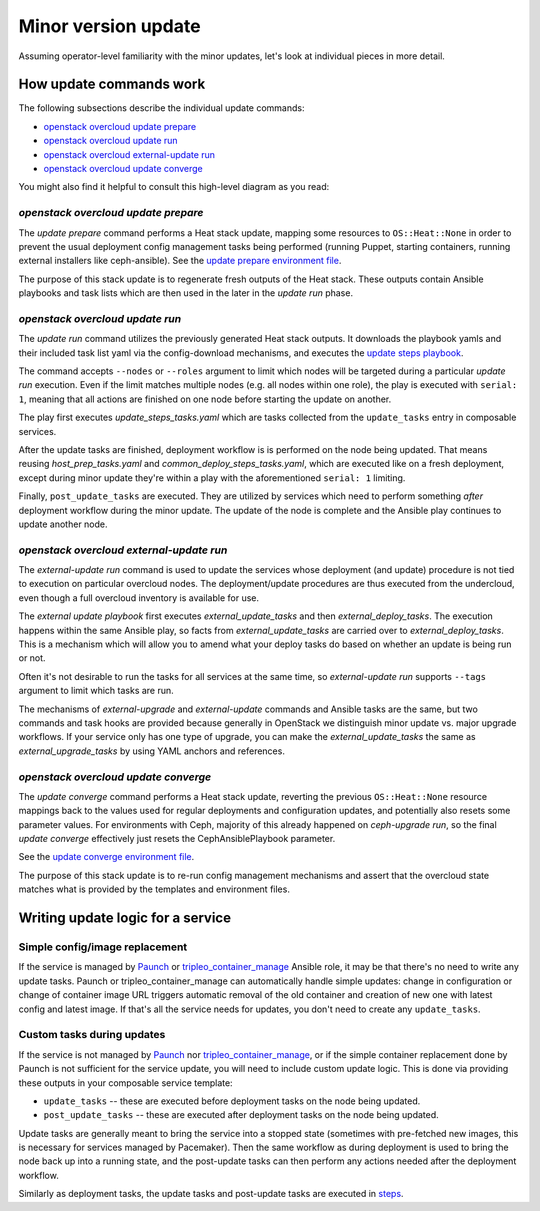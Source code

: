 ====================
Minor version update
====================

.. TOOD(aschultz): update to reference in the deploy guide
.. To get developer understanding of minor updates, first read the
.. :doc:`operator docs for minor updates <../../minor_update>`
.. and perhaps try to go through the update as an operator would, to get
.. the basic idea.

Assuming operator-level familiarity with the minor updates, let's look
at individual pieces in more detail.

How update commands work
========================

The following subsections describe the individual update commands:

* `openstack overcloud update prepare`_
* `openstack overcloud update run`_
* `openstack overcloud external-update run`_
* `openstack overcloud update converge`_

You might also find it helpful to consult this high-level diagram as
you read:

.. image:: minor_update.png
   :scale: 20 %
   :alt: Minor update workflow diagram
   :target: ../../../_images/minor_update.png

`openstack overcloud update prepare`
~~~~~~~~~~~~~~~~~~~~~~~~~~~~~~~~~~~~

The `update prepare` command performs a Heat stack update, mapping
some resources to ``OS::Heat::None`` in order to prevent the usual
deployment config management tasks being performed (running Puppet,
starting containers, running external installers like
ceph-ansible). See the `update prepare environment file`_.

.. _`update prepare environment file`: https://github.com/openstack/tripleo-heat-templates/blob/4286727ae70b1fa4ca6656c3f035afeac6eb2a95/environments/lifecycle/update-prepare.yaml

The purpose of this stack update is to regenerate fresh outputs of the
Heat stack. These outputs contain Ansible playbooks and task lists
which are then used in the later in the `update run` phase.

`openstack overcloud update run`
~~~~~~~~~~~~~~~~~~~~~~~~~~~~~~~~

The `update run` command utilizes the previously generated Heat stack
outputs. It downloads the playbook yamls and their included task list
yaml via the config-download mechanisms, and executes the
`update steps playbook`_.

.. _`update steps playbook`: https://github.com/openstack/tripleo-heat-templates/blob/4286727ae70b1fa4ca6656c3f035afeac6eb2a95/common/deploy-steps.j2#L558-L592

The command accepts ``--nodes`` or ``--roles`` argument to limit which
nodes will be targeted during a particular `update run`
execution. Even if the limit matches multiple nodes (e.g. all nodes
within one role), the play is executed with ``serial: 1``, meaning
that all actions are finished on one node before starting the update
on another.

The play first executes `update_steps_tasks.yaml` which are tasks
collected from the ``update_tasks`` entry in composable
services.

After the update tasks are finished, deployment workflow is is
performed on the node being updated. That means reusing
`host_prep_tasks.yaml` and `common_deploy_steps_tasks.yaml`, which are
executed like on a fresh deployment, except during minor update
they're within a play with the aforementioned ``serial: 1`` limiting.

Finally, ``post_update_tasks`` are executed. They are utilized by
services which need to perform something *after* deployment workflow
during the minor update. The update of the node is complete and the
Ansible play continues to update another node.

`openstack overcloud external-update run`
~~~~~~~~~~~~~~~~~~~~~~~~~~~~~~~~~~~~~~~~~

The `external-update run` command is used to update the services whose
deployment (and update) procedure is not tied to execution on
particular overcloud nodes. The deployment/update procedures are thus
executed from the undercloud, even though a full overcloud inventory
is available for use.

The `external update playbook` first executes `external_update_tasks`
and then `external_deploy_tasks`. The execution happens within the
same Ansible play, so facts from `external_update_tasks` are carried
over to `external_deploy_tasks`. This is a mechanism which will allow
you to amend what your deploy tasks do based on whether an update is
being run or not.

Often it's not desirable to run the tasks for all services at the same
time, so `external-update run` supports ``--tags`` argument to limit
which tasks are run.

The mechanisms of `external-upgrade` and `external-update` commands
and Ansible tasks are the same, but two commands and task hooks are
provided because generally in OpenStack we distinguish minor update
vs. major upgrade workflows. If your service only has one type of
upgrade, you can make the `external_update_tasks` the same as
`external_upgrade_tasks` by using YAML anchors and references.

.. _external update playbook: https://github.com/openstack/tripleo-heat-templates/blob/8fd90c2d45e2680b018eae8387d86d420f738f5a/common/deploy-steps.j2#L644-L699

`openstack overcloud update converge`
~~~~~~~~~~~~~~~~~~~~~~~~~~~~~~~~~~~~~

The `update converge` command performs a Heat stack update, reverting
the previous ``OS::Heat::None`` resource mappings back to the values
used for regular deployments and configuration updates, and
potentially also resets some parameter values. For environments with
Ceph, majority of this already happened on `ceph-upgrade run`, so the
final `update converge` effectively just resets the
CephAnsiblePlaybook parameter.

See the `update converge environment file`_.

.. _`update converge environment file`: https://github.com/openstack/tripleo-heat-templates/blob/4286727ae70b1fa4ca6656c3f035afeac6eb2a95/environments/lifecycle/update-converge.yaml

The purpose of this stack update is to re-run config management
mechanisms and assert that the overcloud state matches what is
provided by the templates and environment files.

Writing update logic for a service
==================================

Simple config/image replacement
~~~~~~~~~~~~~~~~~~~~~~~~~~~~~~~

If the service is managed by Paunch_ or tripleo_container_manage_ Ansible role,
it may be that there's no need to write any update tasks. Paunch or
tripleo_container_manage can automatically handle simple updates: change in
configuration or change of container image URL triggers automatic removal of
the old container and creation of new one with latest config and latest image.
If that's all the service needs for updates, you don't need to create any
``update_tasks``.

Custom tasks during updates
~~~~~~~~~~~~~~~~~~~~~~~~~~~

If the service is not managed by Paunch_ nor tripleo_container_manage_, or if
the simple container replacement done by Paunch is not sufficient for the
service update, you will need to include custom update logic. This is done via
providing these outputs in your composable service template:

* ``update_tasks`` -- these are executed before deployment tasks on the
  node being updated.

* ``post_update_tasks`` -- these are executed after deployment tasks on
  the node being updated.

.. _Paunch: https://opendev.org/openstack/paunch/src/branch/master/README.rst
.. _tripleo_container_manage: https://docs.openstack.org/tripleo-ansible/latest/roles/role-tripleo_container_manage.html

Update tasks are generally meant to bring the service into a stopped
state (sometimes with pre-fetched new images, this is necessary for
services managed by Pacemaker). Then the same workflow as during
deployment is used to bring the node back up into a running state, and
the post-update tasks can then perform any actions needed after the
deployment workflow.

Similarly as deployment tasks, the update tasks and post-update tasks
are executed in steps_.

.. _steps: https://github.com/openstack/tripleo-heat-templates/blob/4286727ae70b1fa4ca6656c3f035afeac6eb2a95/common/deploy-steps.j2#L17-L18

